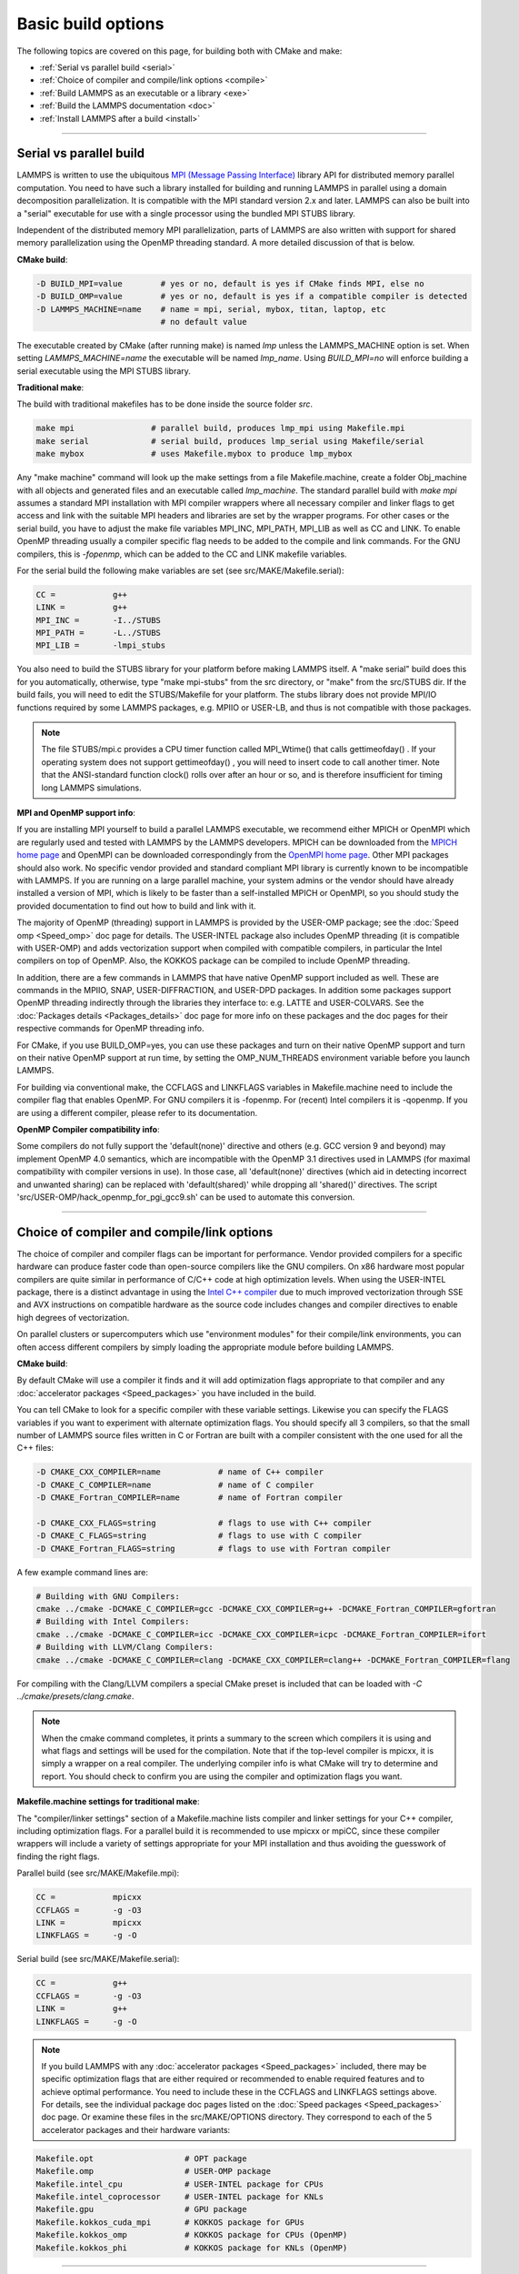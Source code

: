 Basic build options
===================

The following topics are covered on this page, for building both with
CMake and make:

* :ref:`Serial vs parallel build <serial>`
* :ref:`Choice of compiler and compile/link options <compile>`
* :ref:`Build LAMMPS as an executable or a library <exe>`
* :ref:`Build the LAMMPS documentation <doc>`
* :ref:`Install LAMMPS after a build <install>`

----------

.. _serial:

Serial vs parallel build
-------------------------------------

LAMMPS is written to use the ubiquitous `MPI (Message Passing Interface)
<https://en.wikipedia.org/wiki/Message_Passing_Interface>`_ library API
for distributed memory parallel computation.  You need to have such a
library installed for building and running LAMMPS in parallel using a
domain decomposition parallelization.  It is compatible with the MPI
standard version 2.x and later.  LAMMPS can also be built into a
"serial" executable for use with a single processor using the bundled
MPI STUBS library.

Independent of the distributed memory MPI parallelization, parts of
LAMMPS are also written with support for shared memory parallelization
using the OpenMP threading standard. A more detailed discussion of that
is below.

**CMake build**\ :

.. code-block:: bash

   -D BUILD_MPI=value        # yes or no, default is yes if CMake finds MPI, else no
   -D BUILD_OMP=value        # yes or no, default is yes if a compatible compiler is detected
   -D LAMMPS_MACHINE=name    # name = mpi, serial, mybox, titan, laptop, etc
                             # no default value

The executable created by CMake (after running make) is named *lmp* unless
the LAMMPS\_MACHINE option is set.  When setting `LAMMPS_MACHINE=name`
the executable will be named *lmp\_name*\.  Using `BUILD\_MPI=no` will
enforce building a serial executable using the MPI STUBS library.

**Traditional make**\ :

The build with traditional makefiles has to be done inside the source folder `src`.

.. code-block:: bash

   make mpi                # parallel build, produces lmp_mpi using Makefile.mpi
   make serial             # serial build, produces lmp_serial using Makefile/serial
   make mybox              # uses Makefile.mybox to produce lmp_mybox

Any "make machine" command will look up the make settings from a file
Makefile.machine, create a folder Obj\_machine with all objects and
generated files and an executable called *lmp\_machine*\ .  The standard
parallel build with `make mpi` assumes a standard MPI installation with
MPI compiler wrappers where all necessary compiler and linker flags to
get access and link with the suitable MPI headers and libraries are set
by the wrapper programs.  For other cases or the serial build, you have
to adjust the make file variables MPI\_INC, MPI\_PATH, MPI\_LIB as well
as CC and LINK.  To enable OpenMP threading usually a compiler specific
flag needs to be added to the compile and link commands.  For the GNU
compilers, this is *-fopenmp*\ , which can be added to the CC and LINK
makefile variables.

For the serial build the following make variables are set (see src/MAKE/Makefile.serial):

.. code-block:: make

   CC =            g++
   LINK =          g++
   MPI_INC =       -I../STUBS
   MPI_PATH =      -L../STUBS
   MPI_LIB =       -lmpi_stubs

You also need to build the STUBS library for your platform before making
LAMMPS itself.  A "make serial" build does this for you automatically,
otherwise, type "make mpi-stubs" from the src directory, or "make" from
the src/STUBS dir.  If the build fails, you will need to edit the
STUBS/Makefile for your platform.  The stubs library does not provide
MPI/IO functions required by some LAMMPS packages, e.g. MPIIO or USER-LB,
and thus is not compatible with those packages.

.. note::

   The file STUBS/mpi.c provides a CPU timer function called
   MPI\_Wtime() that calls gettimeofday() .  If your operating system
   does not support gettimeofday() , you will need to insert code to
   call another timer.  Note that the ANSI-standard function clock()
   rolls over after an hour or so, and is therefore insufficient for
   timing long LAMMPS simulations.

**MPI and OpenMP support info**\ :

If you are installing MPI yourself to build a parallel LAMMPS
executable, we recommend either MPICH or OpenMPI which are regularly
used and tested with LAMMPS by the LAMMPS developers.  MPICH can be
downloaded from the `MPICH home page <https://www.mpich.org>`_ and
OpenMPI can be downloaded correspondingly from the `OpenMPI home page
<https://www.open-mpi.org>`_.  Other MPI packages should also work.  No
specific vendor provided and standard compliant MPI library is currently
known to be incompatible with LAMMPS.  If you are running on a large
parallel machine, your system admins or the vendor should have already
installed a version of MPI, which is likely to be faster than a
self-installed MPICH or OpenMPI, so you should study the provided
documentation to find out how to build and link with it.

The majority of OpenMP (threading) support in LAMMPS is provided by the
USER-OMP package; see the :doc:`Speed omp <Speed_omp>` doc page for
details. The USER-INTEL package also includes OpenMP threading (it is
compatible with USER-OMP) and adds vectorization support when compiled
with compatible compilers, in particular the Intel compilers on top of
OpenMP. Also, the KOKKOS package can be compiled to include OpenMP
threading.

In addition, there are a few commands in LAMMPS that have native OpenMP
support included as well.  These are commands in the MPIIO, SNAP,
USER-DIFFRACTION, and USER-DPD packages.  In addition some packages
support OpenMP threading indirectly through the libraries they interface
to: e.g. LATTE and USER-COLVARS.  See the :doc:`Packages details
<Packages_details>` doc page for more info on these packages and the doc
pages for their respective commands for OpenMP threading info.

For CMake, if you use BUILD\_OMP=yes, you can use these packages and
turn on their native OpenMP support and turn on their native OpenMP
support at run time, by setting the OMP\_NUM\_THREADS environment
variable before you launch LAMMPS.

For building via conventional make, the CCFLAGS and LINKFLAGS
variables in Makefile.machine need to include the compiler flag that
enables OpenMP. For GNU compilers it is -fopenmp.  For (recent) Intel
compilers it is -qopenmp.  If you are using a different compiler,
please refer to its documentation.

.. _default-none-issues:

**OpenMP Compiler compatibility info**\ :

Some compilers do not fully support the 'default(none)' directive
and others (e.g. GCC version 9 and beyond) may implement OpenMP 4.0
semantics, which are incompatible with the OpenMP 3.1 directives used
in LAMMPS (for maximal compatibility with compiler versions in use).
In those case, all 'default(none)' directives (which aid in detecting
incorrect and unwanted sharing) can be replaced with 'default(shared)'
while dropping all 'shared()' directives. The script
'src/USER-OMP/hack\_openmp\_for\_pgi\_gcc9.sh' can be used to automate
this conversion.

----------

.. _compile:

Choice of compiler and compile/link options
---------------------------------------------------------

The choice of compiler and compiler flags can be important for
performance.  Vendor provided compilers for a specific hardware can
produce faster code than open-source compilers like the GNU compilers.
On x86 hardware most popular compilers are quite similar in performance
of C/C++ code at high optimization levels.  When using the USER-INTEL
package, there is a distinct advantage in using the `Intel C++ compiler
<intel_>`_ due to much improved vectorization through SSE and AVX
instructions on compatible hardware as the source code includes changes
and compiler directives to enable high degrees of vectorization.

.. _intel: https://software.intel.com/en-us/intel-compilers

On parallel clusters or supercomputers which use "environment modules"
for their compile/link environments, you can often access different
compilers by simply loading the appropriate module before building
LAMMPS.

**CMake build**\ :

By default CMake will use a compiler it finds and it will add
optimization flags appropriate to that compiler and any
:doc:`accelerator packages <Speed_packages>` you have included in the
build.

You can tell CMake to look for a specific compiler with these variable
settings.  Likewise you can specify the FLAGS variables if you want to
experiment with alternate optimization flags.  You should specify all
3 compilers, so that the small number of LAMMPS source files written
in C or Fortran are built with a compiler consistent with the one used
for all the C++ files:

.. code-block:: bash

   -D CMAKE_CXX_COMPILER=name            # name of C++ compiler
   -D CMAKE_C_COMPILER=name              # name of C compiler
   -D CMAKE_Fortran_COMPILER=name        # name of Fortran compiler

   -D CMAKE_CXX_FLAGS=string             # flags to use with C++ compiler
   -D CMAKE_C_FLAGS=string               # flags to use with C compiler
   -D CMAKE_Fortran_FLAGS=string         # flags to use with Fortran compiler

A few example command lines are:

.. code-block:: bash

   # Building with GNU Compilers:
   cmake ../cmake -DCMAKE_C_COMPILER=gcc -DCMAKE_CXX_COMPILER=g++ -DCMAKE_Fortran_COMPILER=gfortran
   # Building with Intel Compilers:
   cmake ../cmake -DCMAKE_C_COMPILER=icc -DCMAKE_CXX_COMPILER=icpc -DCMAKE_Fortran_COMPILER=ifort
   # Building with LLVM/Clang Compilers:
   cmake ../cmake -DCMAKE_C_COMPILER=clang -DCMAKE_CXX_COMPILER=clang++ -DCMAKE_Fortran_COMPILER=flang

For compiling with the Clang/LLVM compilers a special CMake preset is
included that can be loaded with `-C ../cmake/presets/clang.cmake`.

.. note::

   When the cmake command completes, it prints a summary to the screen
   which compilers it is using and what flags and settings will be used
   for the  compilation.  Note that if the top-level compiler is mpicxx,
   it is simply a wrapper on a real compiler.  The underlying compiler
   info is what CMake will try to determine and report.  You should check
   to confirm you are using the compiler and optimization flags you want.

**Makefile.machine settings for traditional make**\ :

The "compiler/linker settings" section of a Makefile.machine lists
compiler and linker settings for your C++ compiler, including
optimization flags.  For a parallel build it is recommended to use
mpicxx or mpiCC, since these compiler wrappers will include a variety of
settings appropriate for your MPI installation and thus avoiding the
guesswork of finding the right flags.

Parallel build (see src/MAKE/Makefile.mpi):

.. code-block:: bash

   CC =            mpicxx
   CCFLAGS =       -g -O3
   LINK =          mpicxx
   LINKFLAGS =     -g -O

Serial build (see src/MAKE/Makefile.serial):

.. code-block:: make

   CC =            g++
   CCFLAGS =       -g -O3
   LINK =          g++
   LINKFLAGS =     -g -O

.. note::

   If you build LAMMPS with any :doc:`accelerator packages <Speed_packages>`
   included, there may be specific optimization flags that are either
   required or recommended to enable required features and to achieve
   optimal performance.  You need to include these in the CCFLAGS and
   LINKFLAGS settings above.  For details, see the individual package
   doc pages listed on the :doc:`Speed packages <Speed_packages>` doc
   page.  Or examine these files in the src/MAKE/OPTIONS directory.
   They correspond to each of the 5 accelerator packages and their
   hardware variants:

.. code-block:: bash

   Makefile.opt                   # OPT package
   Makefile.omp                   # USER-OMP package
   Makefile.intel_cpu             # USER-INTEL package for CPUs
   Makefile.intel_coprocessor     # USER-INTEL package for KNLs
   Makefile.gpu                   # GPU package
   Makefile.kokkos_cuda_mpi       # KOKKOS package for GPUs
   Makefile.kokkos_omp            # KOKKOS package for CPUs (OpenMP)
   Makefile.kokkos_phi            # KOKKOS package for KNLs (OpenMP)

----------

.. _exe:

Build LAMMPS as an executable or a library
----------------------------------------------------

LAMMPS can be built as either an executable or as a static or shared
library.  The LAMMPS library can be called from another application or
a scripting language.  See the :doc:`Howto couple <Howto_couple>` doc
page for more info on coupling LAMMPS to other codes.  See the
:doc:`Python <Python_head>` doc page for more info on wrapping and
running LAMMPS from Python via its library interface.

**CMake build**\ :

For CMake builds, you can select through setting CMake variables which
files the compilation produces during the configuration step.  If none
are set, defaults are applied.

.. code-block:: bash

   -D BUILD_EXE=value           # yes (default) or no
   -D BUILD_LIB=value           # yes or no (default)
   -D BUILD_SHARED_LIBS=value   # yes or no (default)
   -D LAMMPS_LIB_SUFFIX=name    # name = mpi, serial, mybox, titan, laptop, etc
                                # no default value

Setting BUILD\_EXE=no will not produce an executable.  Setting
BUILD\_LIB=yes will produce a static library named *liblammps.a*\ .
Setting both BUILD\_LIB=yes and BUILD\_SHARED\_LIBS=yes will produce a
shared library named *liblammps.so* instead. If LAMMPS\_LIB\_SUFFIX is
set to *name* in addition, the name of the generated libraries will be
changed to either *liblammps\_name.a* or *liblammps\_name.so*\ ,
respectively.

**Traditional make**\ :

With the traditional makefile based build process, the choice of
the generated executable or library depends on the "mode" setting.
Several options are available and "mode=exe" is the default.

.. code-block:: bash

   make machine               # build LAMMPS executable lmp_machine
   make mode=exe machine      # same as "make machine"
   make mode=lib machine      # build LAMMPS static lib liblammps_machine.a
   make mode=shlib machine    # build LAMMPS shared lib liblammps_machine.so
   make mode=shexe machine    # same as "mode=exe" but uses objects from "mode=shlib"

The two "exe" builds will generate and executable *lmp\_machine*\ ,
while the two library builds will create a file *liblammps\_machine.a*
or *liblammps\_machine.so*\ . They will also create generic soft links,
named *liblammps.a* and *liblammps.so*\ , which point to the specific
*liblammps\_machine.a/so* files.

**CMake and make info**\ :

Note that for a shared library to be usable by a calling program, all
the auxiliary libraries it depends on must also exist as shared
libraries.  This will be the case for libraries included with LAMMPS,
such as the dummy MPI library in src/STUBS or any package libraries in
the lib/packages directory, since they are always built in a shared
library compatible way using the -fPIC switch.  However, if a library
like MPI or FFTW does not exist as a shared library, the shared library
build may generate an error.  This means you will need to install a
shared library version of the auxiliary library.  The build instructions
for the library should tell you how to do this.

As an example, here is how to build and install the `MPICH library
<mpich_>`_, a popular open-source version of MPI, as a shared library
in the default /usr/local/lib location:

.. _mpich: https://www.mpich.org

.. code-block:: bash

   ./configure --enable-shared
   make
   make install

You may need to use "sudo make install" in place of the last line if you
do not have write privileges for /usr/local/lib.  The end result should
be the file /usr/local/lib/libmpich.so.  On many Linux installations the
folder "${HOME}/.local" is an alternative to using /usr/local and does
not require superuser or sudo access.  In that case the configuration
step becomes:

.. code-block:: bash

  ./configure --enable-shared --prefix=${HOME}/.local

Avoiding using "sudo" for custom software installation (i.e. from source
and not through a package manager tool provided by the OS) is generally
recommended to ensure the integrity of the system software installation.

----------

.. _doc:

Build the LAMMPS documentation
----------------------------------------

The LAMMPS manual is written in `reStructuredText <rst_>`_ format which
can be translated to different output format using the `Sphinx <sphinx_>`_
document generator tool.  Currently the translation to HTML and PDF (via
LaTeX) are supported.  For that to work a Python 3 interpreter and
internet access is required.  For the documentation build a python
based virtual environment is set up in the folder doc/docenv and various
python packages are installed into that virtual environment via the pip
tool.  The actual translation is then done via make commands.

.. _rst: https://docutils.readthedocs.io/en/sphinx-docs/user/rst/quickstart.html
.. _sphinx: https://sphinx-doc.org

**Documentation make option**\ :

The following make commands can be issued in the doc folder of the
LAMMPS source distribution.

.. code-block:: bash

  make html          # create HTML doc pages in html directory
  make pdf           # create Developer.pdf and Manual.pdf in this directory
  make fetch         # fetch HTML and PDF files from LAMMPS web site
  make clean         # remove all intermediate files
  make clean-all     # reset the entire doc build environment
  make anchor_check  # scan for duplicate anchor labels
  make style_check   # check for complete and consistent style lists
  make package_check # check for complete and consistent package lists
  make spelling      # spell-check the manual

Thus "make html" will create a "doc/html" directory with the HTML format
manual pages so that you can browse them with a web browser locally on
your system.

.. note::

   You can also download a tarball of the documentation for the
   current LAMMPS version (HTML and PDF files), from the website
   `download page <https://lammps.sandia.gov/download.html>`_.

**CMake build option**\ :

It is also possible to create the HTML version of the manual within
the :doc:`CMake build directory <Build_cmake>`.  The reason for this
option is to include the installation of the HTML manual pages into
the "install" step when installing LAMMPS after the CMake build via
"make install".

.. code-block:: bash

   -D BUILD_DOC=value       # yes or no (default)

----------

.. _tools:

Build LAMMPS tools
------------------------------

Some tools described in :doc:`Auxiliary tools <Tools>` can be built directly
using CMake or Make.

**CMake build3**\ :

.. code-block:: bash

   -D BUILD_TOOLS=value       # yes or no (default)

The generated binaries will also become part of the LAMMPS installation
(see below).

**Traditional make**\ :

.. code-block:: bash

   cd lammps/tools
   make all              # build all binaries of tools
   make binary2txt       # build only binary2txt tool
   make chain            # build only chain tool
   make micelle2d        # build only micelle2d tool
   make thermo_extract   # build only thermo_extract tool

----------

.. _install:

Install LAMMPS after a build
------------------------------------------

After building LAMMPS, you may wish to copy the LAMMPS executable of
library, along with other LAMMPS files (library header, doc files) to
a globally visible place on your system, for others to access.  Note
that you may need super-user privileges (e.g. sudo) if the directory
you want to copy files to is protected.

**CMake build**\ :

.. code-block:: bash

   cmake -D CMAKE_INSTALL_PREFIX=path [options ...] ../cmake
   make                        # perform make after CMake command
   make install                # perform the installation into prefix

**Traditional make**\ :

There is no "install" option in the src/Makefile for LAMMPS.  If you
wish to do this you will need to first build LAMMPS, then manually
copy the desired LAMMPS files to the appropriate system directories.
